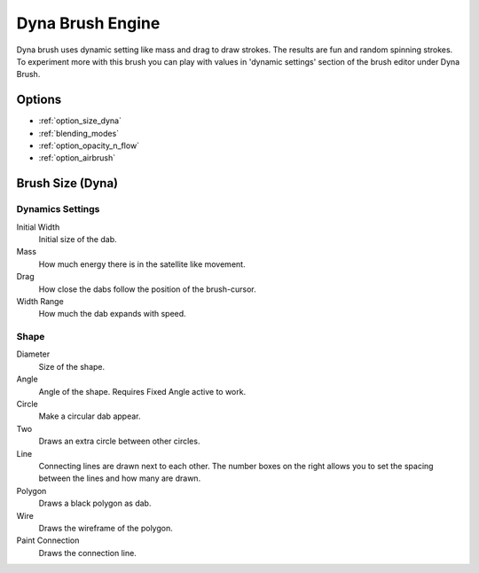 .. meta::
   :description:
        The Dyna Brush Engine manual page.

.. metadata-placeholder

   :authors: - Wolthera van Hövell tot Westerflier <griffinvalley@gmail.com>
             - Scott Petrovic
   :license: GNU free documentation license 1.3 or later.

.. _dyna_brush_engine:

=================
Dyna Brush Engine
=================

.. image:: /images/icons/dynabrush.svg

Dyna brush uses dynamic setting like mass and drag to draw strokes. The results are fun and random spinning strokes. To experiment more with this brush you can play with values in 'dynamic settings' section of the brush editor under Dyna Brush.

.. deprecated:: 4.0
    
    This brush engine has been removed in 4.0. This engine mostly had smoothing results that the dyna brush tool has in the toolbox. The stabilizer settings can also give you further smoothing options from the tool options.

Options
-------

* :ref:`option_size_dyna`
* :ref:`blending_modes`
* :ref:`option_opacity_n_flow`
* :ref:`option_airbrush`

.. _option_size_dyna:

Brush Size (Dyna)
-----------------

Dynamics Settings
~~~~~~~~~~~~~~~~~

Initial Width
    Initial size of the dab.
Mass
    How much energy there is in the satellite like movement.
Drag
    How close the dabs follow the position of the brush-cursor.
Width Range
    How much the dab expands with speed.

Shape
~~~~~

Diameter
    Size of the shape.
Angle
    Angle of the shape. Requires Fixed Angle active to work.
Circle
    Make a circular dab appear.
Two
    Draws an extra circle between other circles.
Line
    Connecting lines are drawn next to each other. The number boxes on the right allows you to set the spacing between the lines and how many are drawn.
Polygon
    Draws a black polygon as dab.
Wire
    Draws the wireframe of the polygon.
Paint Connection
    Draws the connection line.
